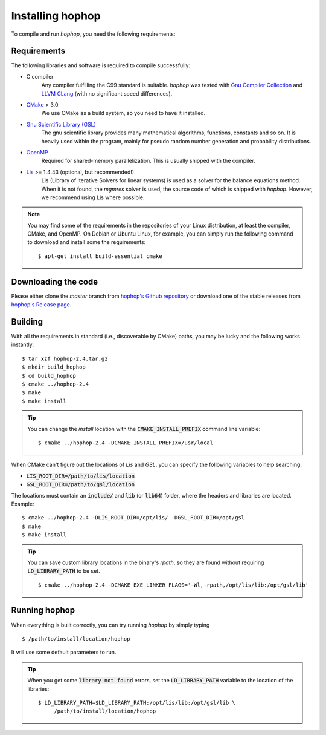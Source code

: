 Installing hophop
=================

To compile and run *hophop*, you need the following requirements:

Requirements
------------
The following libraries and software is required to compile successfully:

* C compiler
    Any compiler fulfilling the C99 standard is suitable.
    *hophop* was tested with `Gnu Compiler Collection <https://gcc.gnu.org/>`_
    and `LLVM CLang <https://clang.llvm.org/>`_ (with no significant speed
    differences).
* `CMake <https://cmake.org/>`_ > 3.0
    We use CMake as a build system, so you need to have it installed.
* `Gnu Scientific Library (GSL) <https://www.gnu.org/software/gsl/>`_
    The gnu scientific library provides many mathematical algorithms,
    functions, constants and so on. It is heavily used within the program,
    mainly for pseudo random number generation and probability
    distributions.
* `OpenMP <http://www.openmp.org/>`_
    Required for shared-memory parallelization. This is usually shipped with 
    the compiler.
* `Lis <http://www.ssisc.org/lis/>`_ >= 1.4.43 (optional, but recommended!)
    Lis (Library of Iterative Solvers for linear systems) is used as a solver
    for the balance equations method. When it is not found, the `mgmres` solver
    is used, the source code of which is shipped with `hophop`. However, we
    recommend using Lis where possible.

.. note:: You may find some of the requirements in the repositories of your Linux distribution, at least the compiler,
          CMake, and OpenMP. On Debian or Ubuntu Linux, for example, you can simply run the following command
          to download and install some the requirements: ::

              $ apt-get install build-essential cmake

Downloading the code
--------------------

Please either clone the `master` branch from `hophop's Github repository <https://github.com/janoliver/hophop>`_
or download one of the stable releases from `hophop's Release page <https://github.com/janoliver/hophop/releases>`_.

Building
--------

With all the requirements in standard (i.e., discoverable by CMake) paths,
you may be lucky and the following works instantly: ::

    $ tar xzf hophop-2.4.tar.gz
    $ mkdir build_hophop
    $ cd build_hophop
    $ cmake ../hophop-2.4
    $ make
    $ make install


.. Tip:: You can change the `install` location with the :code:`CMAKE_INSTALL_PREFIX` 
         command line variable: ::

             $ cmake ../hophop-2.4 -DCMAKE_INSTALL_PREFIX=/usr/local

When CMake can't figure out the locations of `Lis` and `GSL`, you can specify the
following variables to help searching:

* :code:`LIS_ROOT_DIR=/path/to/lis/location`
* :code:`GSL_ROOT_DIR=/path/to/gsl/location`

The locations must contain an :code:`include/` and :code:`lib` (or :code:`lib64`)
folder, where the headers and libraries are located. Example: ::

    $ cmake ../hophop-2.4 -DLIS_ROOT_DIR=/opt/lis/ -DGSL_ROOT_DIR=/opt/gsl
    $ make
    $ make install

.. Tip:: You can save custom library locations in the binary's `rpath`, so they
         are found without requiring :code:`LD_LIBRARY_PATH` to be set. ::

             $ cmake ../hophop-2.4 -DCMAKE_EXE_LINKER_FLAGS='-Wl,-rpath,/opt/lis/lib:/opt/gsl/lib'

Running hophop
--------------

When everything is built correctly, you can try running *hophop* by simply typing ::

    $ /path/to/install/location/hophop

It will use some default parameters to run. 

.. Tip:: When you get some :code:`library not found` errors, set the 
         :code:`LD_LIBRARY_PATH` variable to the location of the libraries: ::

             $ LD_LIBRARY_PATH=$LD_LIBRARY_PATH:/opt/lis/lib:/opt/gsl/lib \
                  /path/to/install/location/hophop


